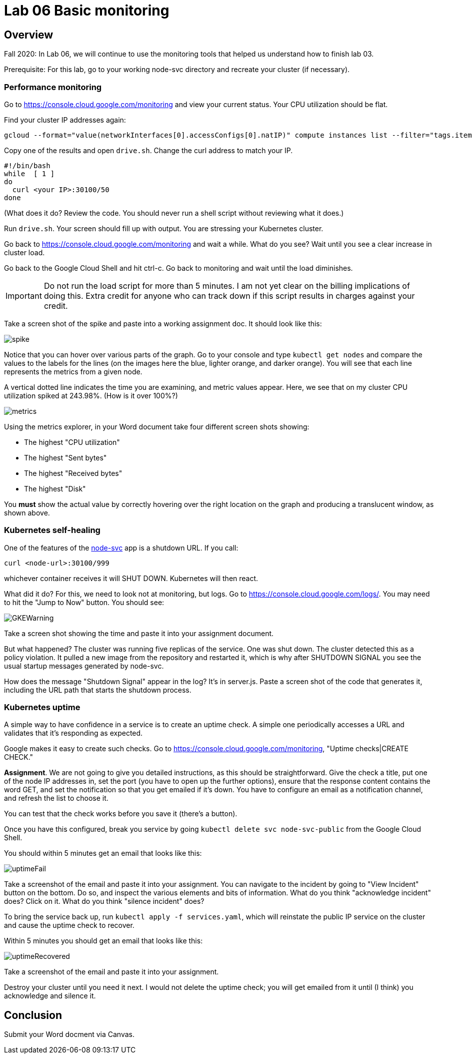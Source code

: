 = Lab 06 Basic monitoring

==  Overview

Fall 2020: In Lab 06, we will continue to use the monitoring tools that helped us understand how to finish lab 03. 

Prerequisite: For this lab, go to your working node-svc directory and recreate your cluster (if necessary). 

=== Performance monitoring

Go to https://console.cloud.google.com/monitoring and view your current status. Your CPU utilization should be flat. 

Find your cluster IP addresses again: 

[source,bash]
----
gcloud --format="value(networkInterfaces[0].accessConfigs[0].natIP)" compute instances list --filter="tags.items=node-svc-k8s"
----

Copy one of the results and open `drive.sh`. Change the curl address to match your IP. 

[source,bash]
----
#!/bin/bash
while  [ 1 ]
do
  curl <your IP>:30100/50 
done
----

(What does it do? Review the code. You should never run a shell script without reviewing what it does.)

Run `drive.sh`. Your screen should fill up with output. You are stressing your Kubernetes cluster.

Go back to https://console.cloud.google.com/monitoring and wait a while. What do you see? Wait until you see a clear increase in cluster load. 

Go back to the Google Cloud Shell and hit ctrl-c. Go back to monitoring and wait until the load diminishes. 

IMPORTANT: Do not run the load script for more than 5 minutes. I am not yet clear on the billing implications of doing this. Extra credit for anyone who can track down if this script results in charges against your credit. 

Take a screen shot of the spike and paste into a working assignment doc. It should look like this: 

image:images/spike.png[]

Notice that you can hover over various parts of the graph. Go to your console and type `kubectl get nodes` and compare the values to the labels for the lines (on the images here the blue, lighter orange, and darker orange). You will see that each line represents the metrics from a given node. 

A vertical dotted line indicates the time you are examining, and metric values appear. Here, we see that on my cluster CPU utilization spiked at 243.98%. (How is it over 100%?)

image:images/metrics.png[]

Using the metrics explorer, in your Word document take four different screen shots showing: 

* The highest "CPU utilization"
* The highest "Sent bytes"
* The highest "Received bytes"
* The highest "Disk"

You *must* show the actual value by correctly hovering over the right location on the graph and producing a translucent window, as shown above.

=== Kubernetes self-healing

One of the features of the https://github.com/dm-academy/node-svc[node-svc] app is a shutdown URL. If you call: 

`curl <node-url>:30100/999` 

whichever container receives it will SHUT DOWN. Kubernetes will then react. 

What did it do? For this, we need to look not at monitoring, but logs. Go to  https://console.cloud.google.com/logs/. You may need to hit the "Jump to Now" button. You should see: 

image::images/GKEWarning.png[]

Take a screen shot showing the time and paste it into your assignment document. 

But what happened? The cluster was running five replicas of the service. One was shut down. The cluster detected this as a policy violation. It pulled a new image from the repository and restarted it, which is why after SHUTDOWN SIGNAL you see the usual startup messages generated by node-svc. 

How does the message "Shutdown Signal" appear in the log? It's in server.js. Paste a screen shot of the code that generates it, including the URL path that starts the shutdown process.

=== Kubernetes uptime

A simple way to have confidence in a service is to create an uptime check. A simple one periodically accesses a URL and validates that it's responding as expected. 

Google makes it easy to create such checks. Go to  https://console.cloud.google.com/monitoring, "Uptime checks|CREATE CHECK."

*Assignment*. We are not going to give you detailed instructions, as this should be straightforward. Give the check a title, put one of the node IP addresses in, set the port (you have to open up the further options), ensure that the response content contains the word GET, and set the notification so that you get emailed if it's down. You have to configure an email as a notification channel, and refresh the list to choose it. 

You can test that the check works before you save it (there's a button).

Once you have this configured, break you service by going `kubectl delete svc node-svc-public` from the Google Cloud Shell. 

You should within 5 minutes get an email that looks like this: 

image:images/uptimeFail.png[]

Take a screenshot of the email and paste it into your assignment. You can navigate to the incident by going to "View Incident" button on the bottom. Do so, and inspect the various elements and bits of information. What do you think "acknowledge incident" does? Click on it. What do you think "silence incident" does?

To bring the service back up, run `kubectl apply -f services.yaml`, which will reinstate the public IP service on the cluster and cause the uptime check to recover.

Within 5 minutes you should get an email that looks like this: 

image:images/uptimeRecovered.png[]

Take a screenshot of the email and paste it into your assignment. 

Destroy your cluster until you need it next. I would not delete the uptime check; you will get emailed from it until (I think) you acknowledge and silence it.

== Conclusion

Submit your Word docment via Canvas. 


 

